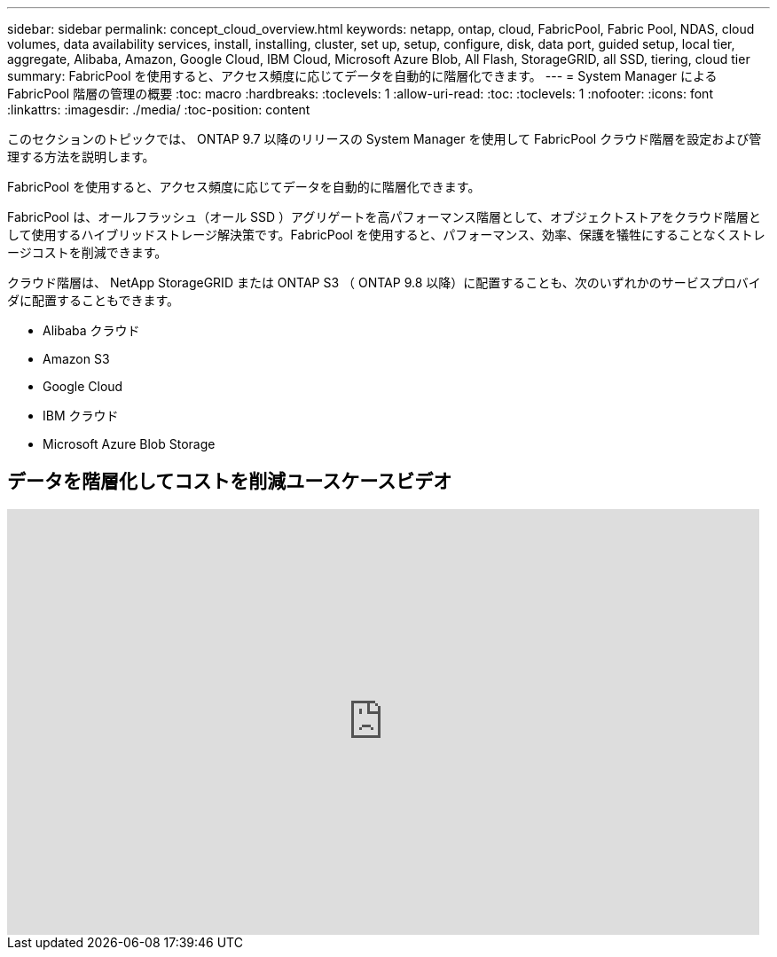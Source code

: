 ---
sidebar: sidebar 
permalink: concept_cloud_overview.html 
keywords: netapp, ontap, cloud, FabricPool, Fabric Pool, NDAS, cloud volumes, data availability services, install, installing, cluster, set up, setup, configure, disk, data port, guided setup, local tier, aggregate, Alibaba, Amazon, Google Cloud, IBM Cloud, Microsoft Azure Blob, All Flash, StorageGRID, all SSD, tiering, cloud tier 
summary: FabricPool を使用すると、アクセス頻度に応じてデータを自動的に階層化できます。 
---
= System Manager による FabricPool 階層の管理の概要
:toc: macro
:hardbreaks:
:toclevels: 1
:allow-uri-read: 
:toc: 
:toclevels: 1
:nofooter: 
:icons: font
:linkattrs: 
:imagesdir: ./media/
:toc-position: content


[role="lead"]
このセクションのトピックでは、 ONTAP 9.7 以降のリリースの System Manager を使用して FabricPool クラウド階層を設定および管理する方法を説明します。

FabricPool を使用すると、アクセス頻度に応じてデータを自動的に階層化できます。

FabricPool は、オールフラッシュ（オール SSD ）アグリゲートを高パフォーマンス階層として、オブジェクトストアをクラウド階層として使用するハイブリッドストレージ解決策です。FabricPool を使用すると、パフォーマンス、効率、保護を犠牲にすることなくストレージコストを削減できます。

クラウド階層は、 NetApp StorageGRID または ONTAP S3 （ ONTAP 9.8 以降）に配置することも、次のいずれかのサービスプロバイダに配置することもできます。

* Alibaba クラウド
* Amazon S3
* Google Cloud
* IBM クラウド
* Microsoft Azure Blob Storage




== データを階層化してコストを削減ユースケースビデオ

video::Vs1-WMvj9fI[youtube, width=848,height=480]